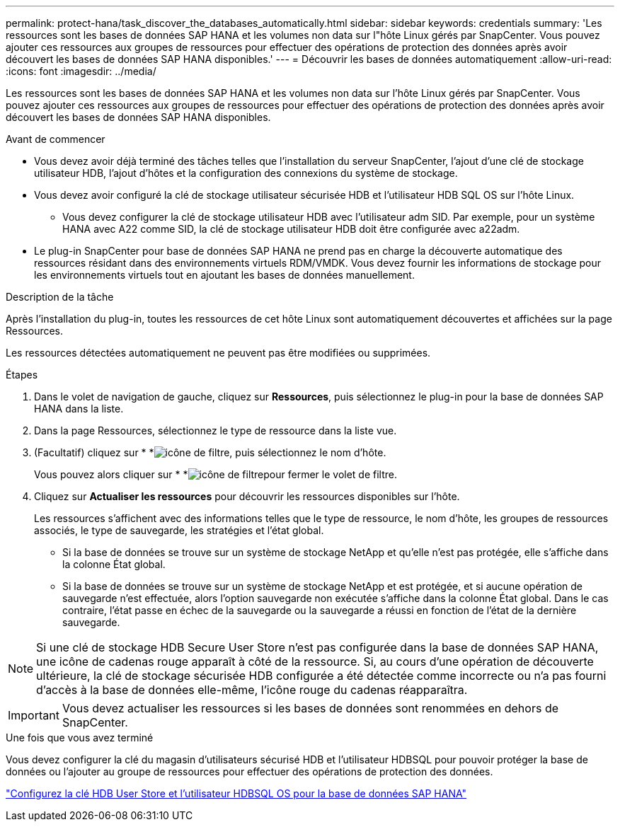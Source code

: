 ---
permalink: protect-hana/task_discover_the_databases_automatically.html 
sidebar: sidebar 
keywords: credentials 
summary: 'Les ressources sont les bases de données SAP HANA et les volumes non data sur l"hôte Linux gérés par SnapCenter. Vous pouvez ajouter ces ressources aux groupes de ressources pour effectuer des opérations de protection des données après avoir découvert les bases de données SAP HANA disponibles.' 
---
= Découvrir les bases de données automatiquement
:allow-uri-read: 
:icons: font
:imagesdir: ../media/


[role="lead"]
Les ressources sont les bases de données SAP HANA et les volumes non data sur l'hôte Linux gérés par SnapCenter. Vous pouvez ajouter ces ressources aux groupes de ressources pour effectuer des opérations de protection des données après avoir découvert les bases de données SAP HANA disponibles.

.Avant de commencer
* Vous devez avoir déjà terminé des tâches telles que l'installation du serveur SnapCenter, l'ajout d'une clé de stockage utilisateur HDB, l'ajout d'hôtes et la configuration des connexions du système de stockage.
* Vous devez avoir configuré la clé de stockage utilisateur sécurisée HDB et l'utilisateur HDB SQL OS sur l'hôte Linux.
+
** Vous devez configurer la clé de stockage utilisateur HDB avec l'utilisateur adm SID. Par exemple, pour un système HANA avec A22 comme SID, la clé de stockage utilisateur HDB doit être configurée avec a22adm.


* Le plug-in SnapCenter pour base de données SAP HANA ne prend pas en charge la découverte automatique des ressources résidant dans des environnements virtuels RDM/VMDK. Vous devez fournir les informations de stockage pour les environnements virtuels tout en ajoutant les bases de données manuellement.


.Description de la tâche
Après l'installation du plug-in, toutes les ressources de cet hôte Linux sont automatiquement découvertes et affichées sur la page Ressources.

Les ressources détectées automatiquement ne peuvent pas être modifiées ou supprimées.

.Étapes
. Dans le volet de navigation de gauche, cliquez sur *Ressources*, puis sélectionnez le plug-in pour la base de données SAP HANA dans la liste.
. Dans la page Ressources, sélectionnez le type de ressource dans la liste vue.
. (Facultatif) cliquez sur * *image:../media/filter_icon.png["icône de filtre"], puis sélectionnez le nom d'hôte.
+
Vous pouvez alors cliquer sur * *image:../media/filter_icon.png["icône de filtre"]pour fermer le volet de filtre.

. Cliquez sur *Actualiser les ressources* pour découvrir les ressources disponibles sur l'hôte.
+
Les ressources s'affichent avec des informations telles que le type de ressource, le nom d'hôte, les groupes de ressources associés, le type de sauvegarde, les stratégies et l'état global.

+
** Si la base de données se trouve sur un système de stockage NetApp et qu'elle n'est pas protégée, elle s'affiche dans la colonne État global.
** Si la base de données se trouve sur un système de stockage NetApp et est protégée, et si aucune opération de sauvegarde n'est effectuée, alors l'option sauvegarde non exécutée s'affiche dans la colonne État global. Dans le cas contraire, l'état passe en échec de la sauvegarde ou la sauvegarde a réussi en fonction de l'état de la dernière sauvegarde.





NOTE: Si une clé de stockage HDB Secure User Store n'est pas configurée dans la base de données SAP HANA, une icône de cadenas rouge apparaît à côté de la ressource. Si, au cours d'une opération de découverte ultérieure, la clé de stockage sécurisée HDB configurée a été détectée comme incorrecte ou n'a pas fourni d'accès à la base de données elle-même, l'icône rouge du cadenas réapparaîtra.


IMPORTANT: Vous devez actualiser les ressources si les bases de données sont renommées en dehors de SnapCenter.

.Une fois que vous avez terminé
Vous devez configurer la clé du magasin d'utilisateurs sécurisé HDB et l'utilisateur HDBSQL pour pouvoir protéger la base de données ou l'ajouter au groupe de ressources pour effectuer des opérations de protection des données.

link:task_configure_hdb_user_store_key_and_hdbsql_os_user_for_the_sap_hana_database.html["Configurez la clé HDB User Store et l'utilisateur HDBSQL OS pour la base de données SAP HANA"]
